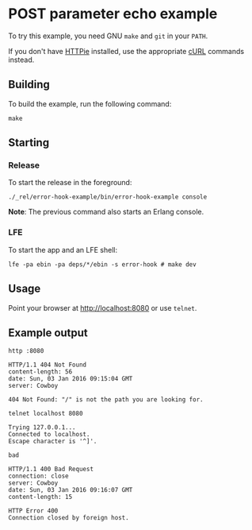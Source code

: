 * POST parameter echo example
To try this example, you need GNU ~make~ and ~git~ in your =PATH=.

If you don't have [[https://github.com/jkbrzt/httpie][HTTPie]] installed, use the appropriate [[http://curl.haxx.se/docs/manual.html][cURL]] commands instead.

** Building
To build the example, run the following command:
#+BEGIN_SRC fish
make
#+END_SRC

** Starting
*** Release
To start the release in the foreground:
#+BEGIN_SRC fish
./_rel/error-hook-example/bin/error-hook-example console
#+END_SRC
*Note*: The previous command also starts an Erlang console.

*** LFE
To start the app and an LFE shell:
#+BEGIN_SRC fish
lfe -pa ebin -pa deps/*/ebin -s error-hook # make dev
#+END_SRC

** Usage
Point your browser at [[http://localhost:8080]] or use ~telnet~.

** Example output
#+BEGIN_SRC fish
http :8080
#+END_SRC
#+BEGIN_SRC http
HTTP/1.1 404 Not Found
content-length: 56
date: Sun, 03 Jan 2016 09:15:04 GMT
server: Cowboy

404 Not Found: "/" is not the path you are looking for.
#+END_SRC

#+BEGIN_SRC fish
telnet localhost 8080
#+END_SRC
#+BEGIN_SRC http
Trying 127.0.0.1...
Connected to localhost.
Escape character is '^]'.
#+END_SRC
#+BEGIN_EXAMPLE
bad
#+END_EXAMPLE
#+BEGIN_SRC http
HTTP/1.1 400 Bad Request
connection: close
server: Cowboy
date: Sun, 03 Jan 2016 09:16:07 GMT
content-length: 15

HTTP Error 400
Connection closed by foreign host.
#+END_SRC
